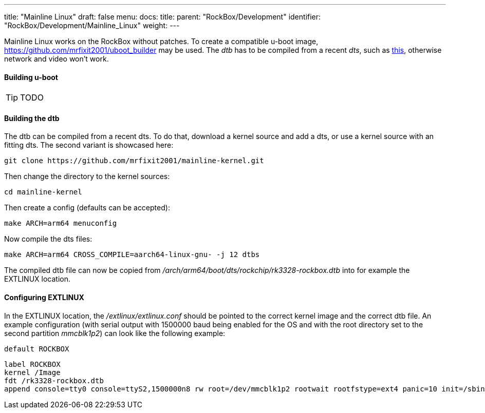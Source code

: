 ---
title: "Mainline Linux"
draft: false
menu:
  docs:
    title:
    parent: "RockBox/Development"
    identifier: "RockBox/Development/Mainline_Linux"
    weight: 
---


Mainline Linux works on the RockBox without patches. To create a compatible u-boot image, https://github.com/mrfixit2001/uboot_builder may be used. The _dtb_ has to be compiled from a recent _dts_, such as https://github.com/mrfixit2001/mainline-kernel/blob/master/arch/arm64/boot/dts/rockchip/rk3328-rockbox.dts[this], otherwise network and video won't work.

==== Building u-boot

TIP: TODO

==== Building the dtb

The dtb can be compiled from a recent dts. To do that, download a kernel source and add a dts, or use a kernel source with an fitting dts. The second variant is showcased here:

 git clone https://github.com/mrfixit2001/mainline-kernel.git

Then change the directory to the kernel sources:

 cd mainline-kernel

Then create a config (defaults can be accepted):

 make ARCH=arm64 menuconfig

Now compile the dts files:

 make ARCH=arm64 CROSS_COMPILE=aarch64-linux-gnu- -j 12 dtbs

The compiled dtb file can now be copied from _/arch/arm64/boot/dts/rockchip/rk3328-rockbox.dtb_ into for example the EXTLINUX location.

==== Configuring EXTLINUX

In the EXTLINUX location, the _/extlinux/extlinux.conf_ should be pointed to the correct kernel image and the correct dtb file. An example configuration (with serial output with 1500000 baud being enabled for the OS and with the root directory set to the second partition _mmcblk1p2_) can look like the following example:

 default ROCKBOX

 label ROCKBOX
 kernel /Image
 fdt /rk3328-rockbox.dtb
 append console=tty0 console=ttyS2,1500000n8 rw root=/dev/mmcblk1p2 rootwait rootfstype=ext4 panic=10 init=/sbin/init coherent_pool=1M ethaddr=${ethaddr} eth1addr=${eth1addr} serial=${serial#} cgroup_enable=cpuset cgroup_memory=1 cgroup_enable=memory swapaccount=1 video=HDMI-A-1:1920x1080@60 loglevel=3

